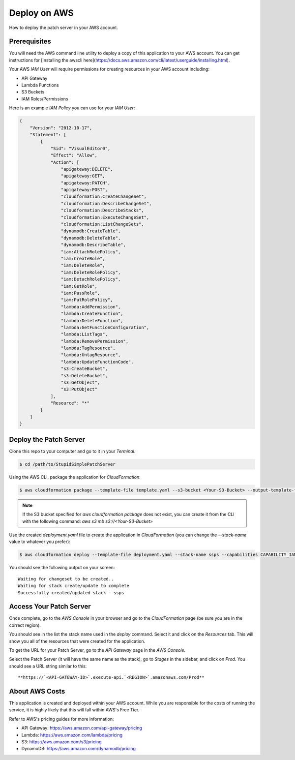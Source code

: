 Deploy on AWS
=============

How to deploy the patch server in your AWS account.

Prerequisites
-------------

You will need the AWS command line utility to deploy a copy of this application to your AWS account. You can get instructions for [installing the awscli here](https://docs.aws.amazon.com/cli/latest/userguide/installing.html).

Your AWS `IAM User` will require permissions for creating resources in your AWS account including:

* API Gateway
* Lambda Functions
* S3 Buckets
* IAM Roles/Permissions

Here is an example `IAM Policy` you can use for your `IAM User`:

.. code-block:: json

    {
        "Version": "2012-10-17",
        "Statement": [
            {
                "Sid": "VisualEditor0",
                "Effect": "Allow",
                "Action": [
                    "apigateway:DELETE",
                    "apigateway:GET",
                    "apigateway:PATCH",
                    "apigateway:POST",
                    "cloudformation:CreateChangeSet",
                    "cloudformation:DescribeChangeSet",
                    "cloudformation:DescribeStacks",
                    "cloudformation:ExecuteChangeSet",
                    "cloudformation:ListChangeSets",
                    "dynamodb:CreateTable",
                    "dynamodb:DeleteTable",
                    "dynamodb:DescribeTable",
                    "iam:AttachRolePolicy",
                    "iam:CreateRole",
                    "iam:DeleteRole",
                    "iam:DeleteRolePolicy",
                    "iam:DetachRolePolicy",
                    "iam:GetRole",
                    "iam:PassRole",
                    "iam:PutRolePolicy",
                    "lambda:AddPermission",
                    "lambda:CreateFunction",
                    "lambda:DeleteFunction",
                    "lambda:GetFunctionConfiguration",
                    "lambda:ListTags",
                    "lambda:RemovePermission",
                    "lambda:TagResource",
                    "lambda:UntagResource",
                    "lambda:UpdateFunctionCode",
                    "s3:CreateBucket",
                    "s3:DeleteBucket",
                    "s3:GetObject",
                    "s3:PutObject"
                ],
                "Resource": "*"
            }
        ]
    }

Deploy the Patch Server
-----------------------

Clone this repo to your computer and go to it in your `Terminal`.

.. code-block:: bash

    $ cd /path/to/StupidSimplePatchServer

Using the AWS CLI, package the application for `CloudFormation`:

.. code-block:: bash

    $ aws cloudformation package --template-file template.yaml --s3-bucket <Your-S3-Bucket> --output-template-file deployment.yaml


.. note::

    If the S3 bucket specified for `aws cloudformation package` does not exist, you can create it from the CLI with the following command: `aws s3 mb s3://<Your-S3-Bucket>`

Use the created `deployment.yaml` file to create the application in `CloudFormation` (you can change the `--stack-name` value to whatever you prefer):

.. code-block:: bash

    $ aws cloudformation deploy --template-file deployment.yaml --stack-name ssps --capabilities CAPABILITY_IAM

You should see the following output on your screen::

    Waiting for changeset to be created..
    Waiting for stack create/update to complete
    Successfully created/updated stack - ssps


Access Your Patch Server
------------------------

Once complete, go to the `AWS Console` in your browser and go to the `CloudFormation` page (be sure you are in the correct region).

You should see in the list the stack name used in the `deploy` command. Select it and click on the `Resources` tab. This will show you all of the resources that were created for the application.

To get the URL for your Patch Server, go to the `API Gateway` page in the `AWS Console`.

Select the Patch Server (it will have the same name as the stack), go to `Stages` in the sidebar, and click on `Prod`. You should see a URL string similar to this::

    **https://`<API-GATEWAY-ID>`.execute-api.`<REGION>`.amazonaws.com/Prod**

About AWS Costs
---------------

This application is created and deployed within your AWS account. While you are responsible for the costs of running the service, it is highly likely that this will fall within AWS's Free Tier.

Refer to AWS's pricing guides for more information:

* API Gateway: https://aws.amazon.com/api-gateway/pricing
* Lambda: https://aws.amazon.com/lambda/pricing
* S3: https://aws.amazon.com/s3/pricing
* DynamoDB: https://aws.amazon.com/dynamodb/pricing
